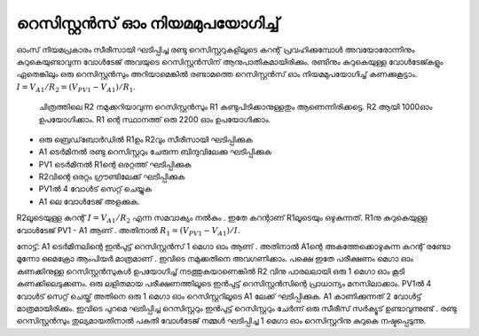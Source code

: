 റെസിസ്റ്റൻസ് ഓം നിയമമുപയോഗിച്ച്  
---------------------------------------

ഓംസ് നിയമപ്രകാരം സീരീസായി ഘടിപ്പിച്ച രണ്ടു റെസിസ്റ്ററുകളിലൂടെ കറന്റ് പ്രവഹിക്കുമ്പോൾ അവയോരോന്നിനും കുറുകെയുണ്ടാവുന്ന വോൾടേജ് അവയുടെ റെസിസ്റ്റൻസിന് ആനുപാതികമായിരിക്കും. രണ്ടിനും കുറുകെയുള്ള വോൾടേജ്കളും ഏതെങ്കിലും ഒരു റെസിസ്റ്റൻസും അറിയാമെങ്കിൽ രണ്ടാമത്തെ റെസിസ്റ്റൻസ് ഓം നിയമമുപയോഗിച്ച്  കണക്കുകൂട്ടാം. :math:`I = V_{A1}/R_2 = (V_{PV1} − V_{A1})/R_1`.

 ചിത്രത്തിലെ R2 നമുക്കറിയാവുന്ന  റെസിസ്റ്റൻസും R1  കണ്ടുപിടിക്കാനുള്ളതും ആണെന്നിരിക്കട്ടെ.  R2 ആയി  1000ഓം ഉപയോഗിക്കാം. R1 ന്റെ  സ്ഥാനത്ത് ഒരു 2200 ഓം ഉപയോഗിക്കാം.

.. image:: schematics/res-compare.svg
	   :width: 300px

-  ഒരു ബ്രെഡ്‌ബോർഡിൽ  R1ഉം  R2വും  സീരീസായി ഘടിപ്പിക്കുക 
-  A1  ടെർമിനൽ രണ്ടു റെസിസ്റ്ററും ചേരുന്ന ബിന്ദുവിലേക്കു ഘടിപ്പിക്കുക  
-  PV1  ടെർമിനൽ  R1ന്റെ ഒരറ്റത്ത്  ഘടിപ്പിക്കുക 
-  R2വിന്റെ ഒരറ്റം ഗ്രൗണ്ടിലേക്ക് ഘടിപ്പിക്കുക 
-  PV1ൽ 4 വോൾട് സെറ്റ് ചെയ്യുക 
-  A1 ലെ വോൾടേജ് അളക്കുക. 

R2ലൂടെയുള്ള കറന്റ്  :math:`I = V_{A1}/R_2` എന്ന സമവാക്യം നൽകും . ഇതേ കറന്റാണ്   R1ലൂടെയും ഒഴുകുന്നത്.  R1നു കുറുകെയുള്ള വോൾടേജ്  PV1 - A1  ആണ് . അതിനാൽ     :math:`R_1 = (V_{PV1} − V_{A1})/I`.


നോട്ട്:
A1 ടെർമിനലിന്റെ ഇൻപുട്ട് റെസിസ്റ്റൻസ് 1  മെഗാ ഓം ആണ് . അതിനാൽ  A1ന്റെ അകത്തേക്കൊഴുകുന്ന കറന്റ്  രണ്ടോ മൂന്നോ മൈക്രോ ആംപിയർ മാത്രമാണ് . ഇവിടെ നമുക്കതിനെ അവഗണിക്കാം. പക്ഷെ ഇതേ പരീക്ഷണം മെഗാ ഓം കണക്കിനുള്ള റെസിസ്റ്റൻസുകൾ  ഉപയോഗിച്ച് നടത്തുകയാണെങ്കിൽ  R2 വിനു പാരലലായി ഒരു 1 മെഗാ ഓം കൂടി കണക്കിലെടുക്കണം. 
ഒരു ലളിതമായ പരീക്ഷണത്തിലൂടെ ഇൻപുട്ട് റെസിസ്റ്റൻസിന്റെ പ്രാധാന്യം മനസിലാക്കാം.    PV1ൽ 4 വോൾട് സെറ്റ് ചെയ്ത്  അതിനെ ഒരു 1 മെഗാ ഓം റെസിസ്റ്ററിലൂടെ  A1 ലേക്ക് ഘടിപ്പിക്കുക.  A1 കാണിക്കുന്നത്  2 വോൾട്ട് മാത്രമായിരിക്കും. ഇവിടെ പുറമെ ഘടിപ്പിച്ച റെസിസ്റ്ററും ഇൻപുട്ട് റെസിസ്റ്ററും ചേർന്ന് ഒരു സീരീസ് സർക്യൂട് ഉണ്ടാവുന്നുണ്ട് . രണ്ടു റെസിസ്റ്റൻസും തുല്യമായതിനാൽ പകുതി വോൾടേജ് നമ്മൾ ഘടിപ്പിച്ച 1 മെഗാ ഓം റെസിസ്റ്ററിനു കുറുകെ നഷ്ടപ്പെടുന്നു. 



